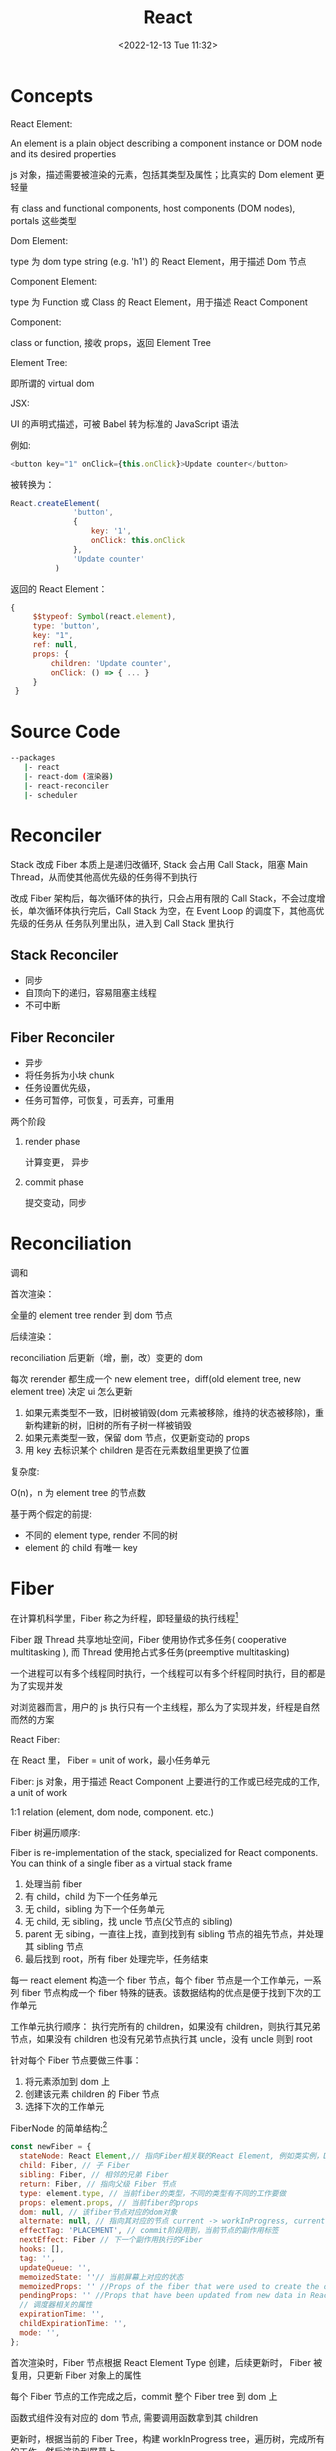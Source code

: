 #+TITLE: React
#+DATE:<2022-12-13 Tue 11:32>
#+FILETAGS: react

* Concepts

 React Element:

  An element is a plain object describing a component instance or DOM node and its desired properties

  js 对象，描述需要被渲染的元素，包括其类型及属性；比真实的 Dom element 更轻量

  有 class and functional components, host components (DOM nodes), portals 这些类型

 Dom Element:

  type 为 dom type string (e.g. 'h1') 的 React Element，用于描述 Dom 节点

 Component Element:

  type 为 Function 或 Class 的 React Element，用于描述 React Component

 Component:

 class or function, 接收 props，返回 Element Tree

 Element Tree:

  即所谓的 virtual dom

JSX:

UI 的声明式描述，可被 Babel 转为标准的 JavaScript 语法

 例如:
 #+begin_src js
  <button key="1" onClick={this.onClick}>Update counter</button>
 #+end_src

 被转换为：
 #+begin_src js
  React.createElement(
                'button',
                {
                    key: '1',
                    onClick: this.onClick
                },
                'Update counter'
            )
 #+end_src

 返回的 React Element：
#+begin_src js
   {
        $$typeof: Symbol(react.element),
        type: 'button',
        key: "1",
        ref: null,
        props: {
            children: 'Update counter',
            onClick: () => { ... }
        }
    }
#+end_src


* Source Code

#+begin_src bash
 --packages
    |- react
    |- react-dom (渲染器)
    |- react-reconciler
    |- scheduler
#+end_src

* Reconciler

Stack 改成 Fiber 本质上是递归改循环, Stack 会占用 Call Stack，阻塞 Main Thread，从而使其他高优先级的任务得不到执行

改成 Fiber 架构后，每次循环体的执行，只会占用有限的 Call Stack，不会过度增长，单次循环体执行完后，Call Stack 为空，在 Event Loop 的调度下，其他高优先级的任务从
任务队列里出队，进入到 Call Stack 里执行

** Stack Reconciler

- 同步
- 自顶向下的递归，容易阻塞主线程
- 不可中断

** Fiber Reconciler

- 异步
- 将任务拆为小块 chunk
- 任务设置优先级，
- 任务可暂停，可恢复，可丢弃，可重用

两个阶段
1. render phase

   计算变更， 异步

2. commit phase

   提交变动，同步

* Reconciliation

调和

首次渲染：

全量的 element tree render 到 dom 节点

后续渲染：

reconciliation 后更新（增，删，改）变更的 dom

每次 rerender 都生成一个 new element tree，diff(old element tree, new element tree) 决定 ui 怎么更新

1. 如果元素类型不一致，旧树被销毁(dom 元素被移除，维持的状态被移除)，重新构建新的树，旧树的所有子树一样被销毁
2. 如果元素类型一致，保留 dom 节点，仅更新变动的 props
3. 用 key 去标识某个 children 是否在元素数组里更换了位置

复杂度:

O(n)，n 为 element tree 的节点数

基于两个假定的前提:

- 不同的 element type, render 不同的树
- element 的 child 有唯一 key

* Fiber

在计算机科学里，Fiber 称之为纤程，即轻量级的执行线程[fn:1]

Fiber 跟 Thread 共享地址空间，Fiber 使用协作式多任务( cooperative multitasking ), 而 Thread 使用抢占式多任务(preemptive multitasking)

一个进程可以有多个线程同时执行，一个线程可以有多个纤程同时执行，目的都是为了实现并发

对浏览器而言，用户的 js 执行只有一个主线程，那么为了实现并发，纤程是自然而然的方案

React Fiber:

在 React 里， Fiber = unit of work，最小任务单元

Fiber: js 对象，用于描述 React Component 上要进行的工作或已经完成的工作, a unit of work

1:1 relation (element, dom node, component. etc.)

Fiber 树遍历顺序:


Fiber is re-implementation of the stack, specialized for React components. You can think of a single fiber as a virtual stack frame

1. 处理当前 fiber
2. 有 child，child 为下一个任务单元
3. 无 child，sibling 为下一个任务单元
4. 无 child, 无 sibling，找 uncle 节点(父节点的 sibling)
5. parent 无 sibing，一直往上找，直到找到有 sibling 节点的祖先节点，并处理其 sibling 节点
6. 最后找到 root，所有 fiber 处理完毕，任务结束

每一 react element 构造一个 fiber 节点，每个 fiber 节点是一个工作单元，一系列 fiber 节点构成一个 fiber 特殊的链表。该数据结构的优点是便于找到下次的工作单元

工作单元执行顺序： 执行完所有的 children，如果没有 children，则执行其兄弟节点，如果没有 children 也没有兄弟节点执行其 uncle，没有 uncle 则到 root

[[file:fiber.png]]

针对每个 Fiber 节点要做三件事：

1. 将元素添加到 dom 上
2. 创建该元素 children 的 Fiber 节点
3. 选择下次的工作单元

FiberNode 的简单结构:[fn:2]

#+begin_src js
const newFiber = {
  stateNode: React Element,// 指向Fiber相关联的React Element, 例如类实例，Dom 元素
  child: Fiber, // 子 Fiber
  sibling: Fiber, // 相邻的兄弟 Fiber
  return: Fiber, // 指向父级 Fiber 节点
  type: element.type, // 当前fiber的类型，不同的类型有不同的工作要做
  props: element.props, // 当前fiber的props
  dom: null, // 该fiber节点对应的dom对象
  alternate: null, // 指向其对应的节点 current -> workInProgress, current <- workInProgress,
  effectTag: 'PLACEMENT', // commit阶段用到，当前节点的副作用标签
  nextEffect: Fiber // 下一个副作用执行的Fiber
  hooks: [],
  tag: '',
  updateQueue: '',
  memoizedState: ''// 当前屏幕上对应的状态
  memoizedProps: '' //Props of the fiber that were used to create the output during the previous render
  pendingProps: '' //Props that have been updated from new data in React elements and need to be applied to child components or DOM elements
  // 调度器相关的属性
  expirationTime: '',
  childExpirationTime: '',
  mode: '',
};
#+end_src

首次渲染时，Fiber 节点根据 React Element Type 创建，后续更新时， Fiber 被复用，只更新 Fiber 对象上的属性

每个 Fiber 节点的工作完成之后，commit 整个 Fiber tree 到 dom 上

函数式组件没有对应的 dom 节点, 需要调用函数拿到其 children

更新时，根据当前的 Fiber Tree，构建 workInProgress tree，遍历树，完成所有的工作，然后渲染到屏幕上

副作用：

不用的 Fiber 类型有不同的副作用，例如 Dom 节点的增删改，类组件的生命周期函数调用，Ref 的更新等

React 内部维护了一个线性链表，将所有有副作用的 Fiber 节点串联起来，用于处理副作用

* 渲染逻辑

** Render Phase

The result of the phase is a tree of fiber nodes marked with side-effects

It’s important to understand that the work during the first render phase can be performed asynchronously

** Commit Phase

commit phase is always synchronous, React needs to do them in a single pass

This is because the work performed during this stage leads to changes visible to the user, e.g. DOM updates.
** Work Loop

* Renderer

将 React Element Tree 渲染到对应的平台(browser, native)

* Hooks

挂在 Fiber 节点上，链表结构

** useEffect

** useImperativeHandle

作用：

暴露自定义的 ref handle 给父组件, 用于父组件调用子组件的方法，当通过 props 无法做到时，用这个，不要滥用

例如：节点滚动，选择文本等

第三个参数的比较采用的是 Object.is 比较算法

#+begin_src js
// MyInput.js
import { forwardRef, useRef, useImperativeHandle } from 'react';

const MyInput = forwardRef(function MyInput(props, ref) {
  const inputRef = useRef(null);

  useImperativeHandle(ref, () => {
    return {
      focus() {
        inputRef.current.focus();
      },
      scrollIntoView() {
        inputRef.current.scrollIntoView();
      },
    };
  }, []);

  return <input {...props} ref={inputRef} />;
});

export default MyInput;

import { useRef } from 'react';
import MyInput from './MyInput.js';

export default function Form() {
  const ref = useRef(null);

  function handleClick() {
    ref.current.focus();
    // This won't work because the DOM node isn't exposed:
    // ref.current.style.opacity = 0.5;
  }

  return (
    <form>
      <MyInput label="Enter your name:" ref={ref} />
      <button type="button" onClick={handleClick}>
        Edit
      </button>
    </form>
  );
}
#+end_src

** useDeferredValue
用于渲染优化
#+begin_src js

export default function App() {
  const [text, setText] = useState('');
  const deferredText = useDeferredValue(text);
  console.log('text',text, 'defer',deferredText)
  return (
    <>
      <input value={text} onChange={e => setText(e.target.value)} />
      <SlowList text={deferredText} />
    </>
  );
}

#+end_src

text 更新，deferredText 并不会立马更新,让浏览器能尽快的响应高优先级的事件，后处理其他渲染

** useLayoutEffect
** useTransition

用于标识某些状态的更新为非阻塞的 transition，让用户不觉得卡顿，也可以用于阻止显示 loading 态

例如 tab 切换时，慢 tab 会被打断渲染，直接渲染新 tab

建议将路由切换，page 切换设置为 transition


#+begin_src js
function TabContainer() {
  const [isPending, startTransition] = useTransition();
  const [tab, setTab] = useState('about');

  function selectTab(nextTab) {
    startTransition(() => {
      setTab(nextTab);
    });
  }
  // ...
}

#+end_src

* Events

React 17 不再使用 Event pooling，之前的版本是为了性能考虑使用 Event pooling

SyntheticEvent: 为了抹平浏览器差异，提供一致的表现

统一注册到顶层 Container

* Ref

* React API

** forwardRef

将子组件的 Dom 节点暴露给父组件

尽量用 useImperativeHandle 暴露若干方法，而不是完整的暴露 Dom 元素给父组件

** startTransition

状态更新不阻塞 UI

可在组件外部调用，例如数据请求库


* Context

* Lane

* React 18

** Concurrent

并发模式，底层的渲染细节变更，可被中断渲染，可在后台渲染

** Suspense

** Automatic batching

自动批处理

[fn:1] [[https://en.wikipedia.org/wiki/Fiber_(computer_science)][Fiber]]
[fn:2] [[https://indepth.dev/posts/1008/inside-fiber-in-depth-overview-of-the-new-reconciliation-algorithm-in-react][inside-fiber-in-depth-overview-of-the-new-reconciliation-algorithm-in-react]]

